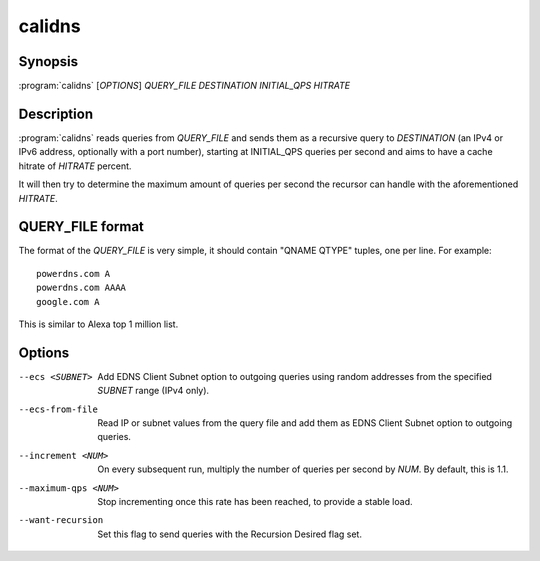 calidns
=======

Synopsis
--------

:program:`calidns` [*OPTIONS*] *QUERY\_FILE* *DESTINATION* *INITIAL_QPS* *HITRATE*

Description
-----------

:program:`calidns` reads queries from *QUERY_FILE* and sends them as a
recursive query to *DESTINATION* (an IPv4 or IPv6 address, optionally
with a port number), starting at INITIAL_QPS queries per second and
aims to have a cache hitrate of *HITRATE* percent.

It will then try to determine the maximum amount of queries per second
the recursor can handle with the aforementioned *HITRATE*.

QUERY_FILE format
------------------

The format of the *QUERY_FILE* is very simple, it should contain
"QNAME QTYPE" tuples, one per line. For example::

  powerdns.com A
  powerdns.com AAAA
  google.com A

This is similar to Alexa top 1 million list.

Options
-------

--ecs <SUBNET>           Add EDNS Client Subnet option to outgoing queries using random
                         addresses from the specified *SUBNET* range (IPv4 only).
--ecs-from-file          Read IP or subnet values from the query file and add them as EDNS
                         Client Subnet option to outgoing queries.
--increment <NUM>        On every subsequent run, multiply the number of queries per second
                         by *NUM*. By default, this is 1.1.
--maximum-qps <NUM>      Stop incrementing once this rate has been reached, to provide a
                         stable load.
--want-recursion         Set this flag to send queries with the Recursion Desired flag set.
